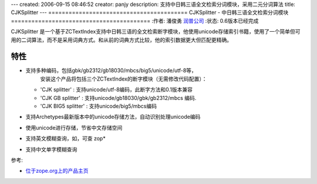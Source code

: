 ---
created: 2006-09-15 08:46:52
creator: panjy
description: 支持中日韩三语全文检索分词模块，采用二元分词算法
title: CJKSplitter
---
=========================================
CJKSplitter - 中日韩三语全文检索分词模块
=========================================
:作者: 潘俊勇 `润普公司 <http://www.zopen.cn>`__
:状态: 0.6版本已经完成

CJKSplitter 是一个基于ZCTextIndex支持中日韩三语的全文检索断字模块，他使用unicode存储索引书籍，使用了一个简单但可用的二词算法，而不是采用词典方式。和从前的词典方式比较，他的索引数据更大但匹配更精确。

特性
------------
* 支持多种编码，包括gbk/gb2312/gb18030/mbcs/big5/unicode/utf-8等，
      安装这个产品将包括三个ZCTextIndex的断字模块（无需修改代码配置）：

  - 'CJK splitter' : 支持unicode/utf-8编码，此断字方法和0.1版本兼容

  - 'CJK GB splitter' : 支持unicode/gb18030/gbk/gb2312/mbcs 编码.

  - 'CJK BIG5 splitter' : 支持unicode/big5/mbcs编码

* 支持Archetypes最新版本中的unicode存储方法，自动识别处理unicode编码

* 使用unicode进行存储，节省中文存储空间

* 支持英文模糊查询，如，可查 zop*

* 支持中文单字模糊查询

参考: 

- `位于zope.org上的产品主页 <http://www.zope.org/Members/panjunyong/CJKSplitter>`__

